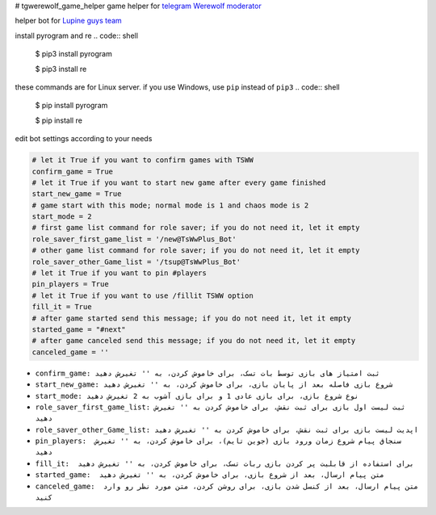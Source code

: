# tgwerewolf_game_helper
game helper for `telegram Werewolf moderator <https://github.com/GreyWolfDev/Werewolf>`_

helper bot for `Lupine guys team <https://telegram.me/lupine_guys>`_


install pyrogram and re
.. code:: shell

    $ pip3 install pyrogram 

    $ pip3 install re
    
these commands are for Linux server. if you use Windows,  use ``pip`` instead of  ``pip3``
.. code:: shell

    $ pip install pyrogram 

    $ pip install re
    
    
edit bot settings according to your needs

.. code:: python
    
    # let it True if you want to confirm games with TSWW
    confirm_game = True
    # let it True if you want to start new game after every game finished
    start_new_game = True
    # game start with this mode; normal mode is 1 and chaos mode is 2
    start_mode = 2
    # first game list command for role saver; if you do not need it, let it empty
    role_saver_first_game_list = '/new@TsWwPlus_Bot'
    # other game list command for role saver; if you do not need it, let it empty
    role_saver_other_Game_list = '/tsup@TsWwPlus_Bot'
    # let it True if you want to pin #players
    pin_players = True
    # let it True if you want to use /fillit TSWW option
    fill_it = True
    # after game started send this message; if you do not need it, let it empty
    started_game = "#next"
    # after game canceled send this message; if you do not need it, let it empty
    canceled_game = ''


- ``confirm_game: ثبت امتیاز های بازی توسط بات تسک، برای خاموش کردن، به '' تغیرش دهید``
- ``start_new_game: شروع بازی فاصله بعد از پایان بازی، برای خاموش کردن، به '' تغیرش دهید``
- ``start_mode: نوع شروع بازی، برای بازی عادی 1 و برای بازی آشوب به 2 تغیرش دهید``
- ``role_saver_first_game_list: ثبت لیست اول بازی برای ثبت نقش، برای خاموش کردن به '' تغیرش دهید``
- ``role_saver_other_Game_list: اپدیت لیست بازی برای ثبت نقش، برای خاموش کردن به '' تغیرش دهید``
- ``pin_players:  سنجاق پیام شروع زمان ورود بازی (جوین تایم)، برای خاموش کردن، به '' تغیرش دهید``
- ``fill_it:  برای استفاده از قابلیت پر کردن بازی ربات تسک، برای خاموش کردن، به '' تغیرش دهید``
- ``started_game:  متن پیام ارسال، بعد از شروع بازی، برای خاموش کردن، به '' تغیرش دهید``
- ``canceled_game:  متن پیام ارسال، بعد از کنسل شدن بازی، برای روشن کردن، متن مورد نظر رو وارد کنید``
